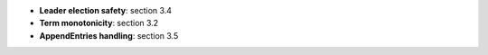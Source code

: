 * **Leader election safety**: section 3.4
* **Term monotonicity**: section 3.2
* **AppendEntries handling**: section 3.5